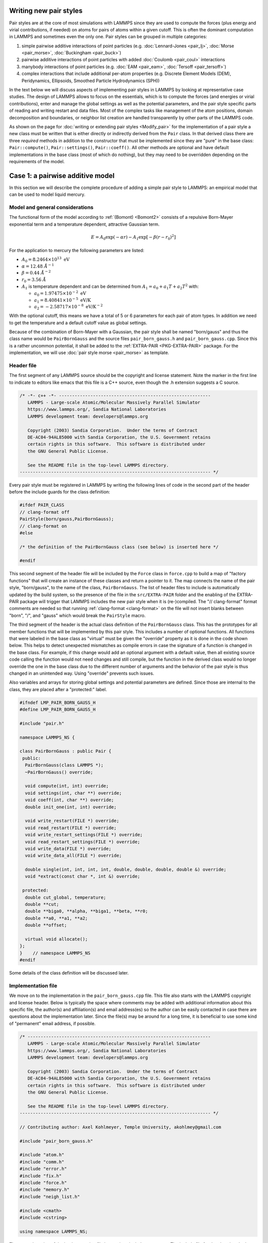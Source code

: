 Writing new pair styles
^^^^^^^^^^^^^^^^^^^^^^^

Pair styles are at the core of most simulations with LAMMPS since they
are used to compute the forces (plus energy and virial contributions, if
needed) on atoms for pairs of atoms within a given cutoff.  This is
often the dominant computation in LAMMPS and sometimes even the only
one.  Pair styles can be grouped in multiple categories:

#. simple pairwise additive interactions of point particles
   (e.g. :doc:`Lennard-Jones <pair_lj>`, :doc:`Morse <pair_morse>`,
   :doc:`Buckingham <pair_buck>`)
#. pairwise additive interactions of point particles with added
   :doc:`Coulomb <pair_coul>` interactions
#. manybody interactions of point particles (e.g. :doc:`EAM <pair_eam>`,
   :doc:`Tersoff <pair_tersoff>`)
#. complex interactions that include additional per-atom properties
   (e.g. Discrete Element Models (DEM), Peridynamics, Ellipsoids,
   Smoothed Particle Hydrodynamics (SPH))

In the text below we will discuss aspects of implementing pair styles in
LAMMPS by looking at representative case studies.  The design of LAMMPS
allows to focus on the essentials, which is to compute the forces (and
energies or virial contributions), enter and manage the global settings
as well as the potential parameters, and the pair style specific parts
of reading and writing restart and data files.  Most of the complex
tasks like management of the atom positions, domain decomposition and
boundaries, or neighbor list creation are handled transparently by other
parts of the LAMMPS code.

As shown on the page for :doc:`writing or extending pair styles
<Modify_pair>` for the implementation of a pair style a new class must
be written that is either directly or indirectly derived from the
``Pair`` class.  In that derived class there are three *required*
methods in addition to the constructor that must be implemented since
they are "pure" in the base class: ``Pair::compute()``,
``Pair::settings()``, ``Pair::coeff()``.  All other methods are optional
and have default implementations in the base class (most of which do
nothing), but they may need to be overridden depending on the
requirements of the model.

Case 1: a pairwise additive model
^^^^^^^^^^^^^^^^^^^^^^^^^^^^^^^^^

In this section we will describe the complete procedure of adding
a simple pair style to LAMMPS: an empirical model that can be used
to model liquid mercury.

Model and general considerations
""""""""""""""""""""""""""""""""

The functional form of the model according to :ref:`(Bomont) <Bomont2>`
consists of a repulsive Born-Mayer exponential term and a temperature
dependent, attractive Gaussian term.

.. math::

   E = A_0 \exp \left( -\alpha r \right) - A_1 \exp\left[ -\beta \left(r - r_0 \right)^2 \right]

For the application to mercury the following parameters are listed:

- :math:`A_0 = 8.2464 \times 10^{13} \; \textrm{eV}`
- :math:`\alpha = 12.48 \; \AA^{-1}`
- :math:`\beta = 0.44 \; \AA^{-2}`
- :math:`r_0 = 3.56 \; \AA`
- :math:`A_1` is temperature dependent and can be determined from
  :math:`A_1 = a_0 + a_1 T + a_2 T^2` with:

  - :math:`a_0 = 1.97475 \times 10^{-2} \; \textrm{eV}`
  - :math:`a_1 = 8.40841 \times 10^{-5} \; \textrm{eV/K}`
  - :math:`a_2 = -2.58717 \times 10^{-8} \; \textrm{eV/K}^{-2}`

With the optional cutoff, this means we have a total of 5 or 6
parameters for each pair of atom types.  In addition we need to get the
temperature and a default cutoff value as global settings.

Because of the combination of Born-Mayer with a Gaussian, the pair style
shall be named "born/gauss" and thus the class name would be
``PairBornGauss`` and the source files ``pair_born_gauss.h`` and
``pair_born_gauss.cpp``.  Since this is a rather uncommon potential, it
shall be added to the :ref:`EXTRA-PAIR <PKG-EXTRA-PAIR>` package.  For
the implementation, we will use :doc:`pair style morse <pair_morse>` as
template.

Header file
"""""""""""

The first segment of any LAMMPS source should be the copyright and
license statement.  Note the marker in the first line to indicate to
editors like emacs that this file is a C++ source, even though the .h
extension suggests a C source.

.. code-block:: c++

   /* -*- c++ -*- ----------------------------------------------------------
      LAMMPS - Large-scale Atomic/Molecular Massively Parallel Simulator
      https://www.lammps.org/, Sandia National Laboratories
      LAMMPS development team: developers@lammps.org

      Copyright (2003) Sandia Corporation.  Under the terms of Contract
      DE-AC04-94AL85000 with Sandia Corporation, the U.S. Government retains
      certain rights in this software.  This software is distributed under
      the GNU General Public License.

      See the README file in the top-level LAMMPS directory.
   ------------------------------------------------------------------------- */

Every pair style must be registered in LAMMPS by writing the following
lines of code in the second part of the header before the include guards
for the class definition:

.. code-block:: c++

   #ifdef PAIR_CLASS
   // clang-format off
   PairStyle(born/gauss,PairBornGauss);
   // clang-format on
   #else

   /* the definition of the PairBornGauss class (see below) is inserted here */

   #endif

This second segment of the header file will be included by the ``Force``
class in ``force.cpp`` to build a map of "factory functions" that will
create an instance of these classes and return a pointer to it.  The map
connects the name of the pair style, "born/gauss", to the name of the
class, ``PairBornGauss``.  The list of header files to include is
automatically updated by the build system, so the presence of the file
in the ``src/EXTRA-PAIR`` folder and the enabling of the EXTRA-PAIR
package will trigger that LAMMPS includes the new pair style when it is
(re-)compiled.  The "// clang-format" format comments are needed so that
running :ref:`clang-format <clang-format>` on the file will not insert
blanks between "born", "/", and "gauss" which would break the
``PairStyle`` macro.

The third segment of the header is the actual class definition of the
``PairBornGauss`` class.  This has the prototypes for all member
functions that will be implemented by this pair style.  This includes a
number of optional functions.  All functions that were labeled in the
base class as "virtual" must be given the "override" property as it is
done in the code shown below.  This helps to detect unexpected
mismatches as compile errors in case the signature of a function is
changed in the base class.  For example, if this change would add an
optional argument with a default value, then all existing source code
calling the function would not need changes and still compile, but the
function in the derived class would no longer override the one in the
base class due to the different number of arguments and the behavior of
the pair style is thus changed in an unintended way. Using "override"
prevents such issues.

Also variables and arrays for storing global settings and potential
parameters are defined.  Since those are internal to the class, they are
placed after a "protected:" label.

.. code-block:: c++

   #ifndef LMP_PAIR_BORN_GAUSS_H
   #define LMP_PAIR_BORN_GAUSS_H

   #include "pair.h"

   namespace LAMMPS_NS {

   class PairBornGauss : public Pair {
    public:
     PairBornGauss(class LAMMPS *);
     ~PairBornGauss() override;

     void compute(int, int) override;
     void settings(int, char **) override;
     void coeff(int, char **) override;
     double init_one(int, int) override;

     void write_restart(FILE *) override;
     void read_restart(FILE *) override;
     void write_restart_settings(FILE *) override;
     void read_restart_settings(FILE *) override;
     void write_data(FILE *) override;
     void write_data_all(FILE *) override;

     double single(int, int, int, int, double, double, double, double &) override;
     void *extract(const char *, int &) override;

    protected:
     double cut_global, temperature;
     double **cut;
     double **biga0, **alpha, **biga1, **beta, **r0;
     double **a0, **a1, **a2;
     double **offset;

     virtual void allocate();
   };
   }    // namespace LAMMPS_NS
   #endif

Some details of the class definition will be discussed later.

Implementation file
"""""""""""""""""""

We move on to the implementation in the ``pair_born_gauss.cpp`` file.
This file also starts with the LAMMPS copyright and license header.
Below is typically the space where comments may be added with additional
information about this specific file, the author(s) and affiliation(s)
and email address(es) so the author can be easily contacted in case
there are questions about the implementation later.  Since the file(s)
may be around for a long time, it is beneficial to use some kind of
"permanent" email address, if possible.

.. code-block:: c++

   /* ----------------------------------------------------------------------
      LAMMPS - Large-scale Atomic/Molecular Massively Parallel Simulator
      https://www.lammps.org/, Sandia National Laboratories
      LAMMPS development team: developers@lammps.org

      Copyright (2003) Sandia Corporation.  Under the terms of Contract
      DE-AC04-94AL85000 with Sandia Corporation, the U.S. Government retains
      certain rights in this software.  This software is distributed under
      the GNU General Public License.

      See the README file in the top-level LAMMPS directory.
   ------------------------------------------------------------------------- */

   // Contributing author: Axel Kohlmeyer, Temple University, akohlmey@gmail.com

   #include "pair_born_gauss.h"

   #include "atom.h"
   #include "comm.h"
   #include "error.h"
   #include "fix.h"
   #include "force.h"
   #include "memory.h"
   #include "neigh_list.h"

   #include <cmath>
   #include <cstring>

   using namespace LAMMPS_NS;

The second section of the implementation file has various include
statements.  The include file for the class header has to come first,
then LAMMPS classes (sorted alphabetically) and system headers and
others, if needed.  Note the standardized C++ notation for headers of
C-library functions. The final statement of this segment imports the
``LAMMPS_NS::`` namespace globally for this file.  This way, all LAMMPS
specific functions and classes do not have to be prefixed with
``LAMMPS_NS::``.

Constructor and destructor (required)
"""""""""""""""""""""""""""""""""""""

The first two functions in the implementation source file are typically
the constructor and the destructor.

.. code-block:: c++

   /* ---------------------------------------------------------------------- */

   PairBornGauss::PairBornGauss(LAMMPS *lmp) : Pair(lmp), temp(nullptr)
   {
     single_enable = 1;
     respa_enable = 0;
     writedata = 1;
   }

   /* ---------------------------------------------------------------------- */

   PairBornGauss::~PairBornGauss()
   {
   }

In the constructor you should parse your fix arguments which are
specified in the script. All fixes have pretty much the same syntax:
``fix <fix-ID> <fix group> <fix name> <fix arguments ...>``. The
first 3 parameters are parsed by Fix base class constructor, while
``<fix arguments>`` should be parsed by you. In our case, we need to
specify how often we want to print an average velocity. For instance,
once in 50 timesteps: ``fix 1 print/vel 50``. There is a special variable
in the Fix class called ``nevery`` which specifies how often the method
``end_of_step()`` is called. Thus all we need to do is just set it up.

Settings and coefficients (required)
""""""""""""""""""""""""""""""""""""

The next method we need to implement is ``setmask()``:

.. code-block:: c++

   int FixPrintVel::setmask()
   {
     int mask = 0;
     mask |= FixConst::END_OF_STEP;
     return mask;
   }

Computing forces from the neighbor list (required)
""""""""""""""""""""""""""""""""""""""""""""""""""

xxxxxadfasdf

--------------

.. _Bomont2:

**(Bomont)** Bomont, Bretonnet, J. Chem. Phys. 124, 054504 (2006)
